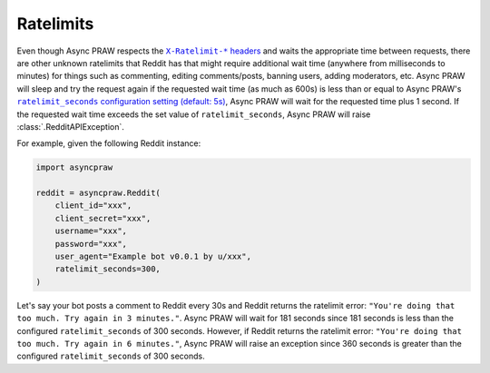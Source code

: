 .. _ratelimits:

Ratelimits
==========

Even though Async PRAW respects the |ratelimit_header|_ and waits the appropriate time
between requests, there are other unknown ratelimits that Reddit has that might require
additional wait time (anywhere from milliseconds to minutes) for things such as
commenting, editing comments/posts, banning users, adding moderators, etc. Async PRAW
will sleep and try the request again if the requested wait time (as much as 600s) is
less than or equal to Async PRAW's |ratelimit_seconds|_, Async PRAW will wait for the
requested time plus 1 second. If the requested wait time exceeds the set value of
``ratelimit_seconds``, Async PRAW will raise :class:`.RedditAPIException`.

For example, given the following Reddit instance:

.. code-block:: python

    import asyncpraw

    reddit = asyncpraw.Reddit(
        client_id="xxx",
        client_secret="xxx",
        username="xxx",
        password="xxx",
        user_agent="Example bot v0.0.1 by u/xxx",
        ratelimit_seconds=300,
    )

Let's say your bot posts a comment to Reddit every 30s and Reddit returns the ratelimit
error: ``"You're doing that too much. Try again in 3 minutes."``. Async PRAW will wait
for 181 seconds since 181 seconds is less than the configured ``ratelimit_seconds`` of
300 seconds. However, if Reddit returns the ratelimit error: ``"You're doing that too
much. Try again in 6 minutes."``, Async PRAW will raise an exception since 360 seconds
is greater than the configured ``ratelimit_seconds`` of 300 seconds.

.. |ratelimit_header| replace:: ``X-Ratelimit-*`` headers

.. |ratelimit_seconds| replace:: ``ratelimit_seconds`` configuration setting (default:
    5s)

.. _ratelimit_header: https://github.com/reddit-archive/reddit/wiki/API#rules

.. _ratelimit_seconds: https://asyncpraw.readthedocs.io/en/stable/getting_started/configuration/options.html#miscellaneous-configuration-options
